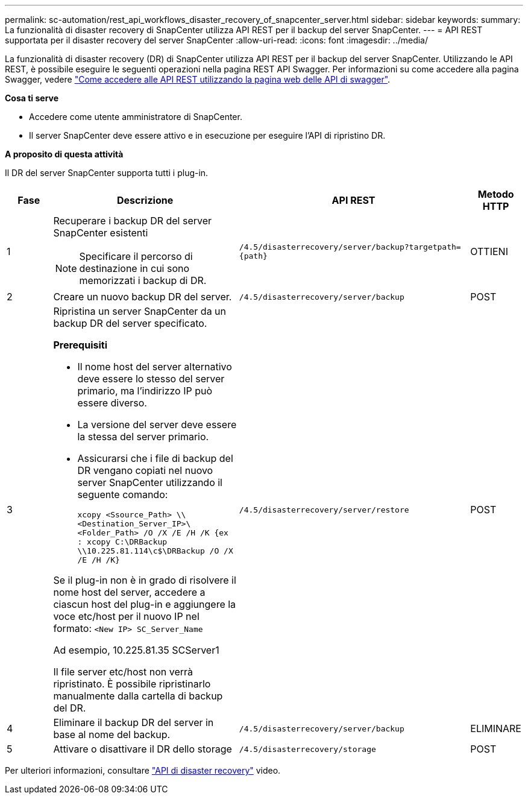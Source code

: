 ---
permalink: sc-automation/rest_api_workflows_disaster_recovery_of_snapcenter_server.html 
sidebar: sidebar 
keywords:  
summary: La funzionalità di disaster recovery di SnapCenter utilizza API REST per il backup del server SnapCenter. 
---
= API REST supportata per il disaster recovery del server SnapCenter
:allow-uri-read: 
:icons: font
:imagesdir: ../media/


[role="lead"]
La funzionalità di disaster recovery (DR) di SnapCenter utilizza API REST per il backup del server SnapCenter. Utilizzando le API REST, è possibile eseguire le seguenti operazioni nella pagina REST API Swagger. Per informazioni su come accedere alla pagina Swagger, vedere link:https://docs.netapp.com/us-en/snapcenter/sc-automation/task_how%20to_access_rest_apis_using_the_swagger_api_web_page.html["Come accedere alle API REST utilizzando la pagina web delle API di swagger"].

*Cosa ti serve*

* Accedere come utente amministratore di SnapCenter.
* Il server SnapCenter deve essere attivo e in esecuzione per eseguire l'API di ripristino DR.


*A proposito di questa attività*

Il DR del server SnapCenter supporta tutti i plug-in.

[cols="10,40,50,10"]
|===
| Fase | Descrizione | API REST | Metodo HTTP 


 a| 
1
 a| 
Recuperare i backup DR del server SnapCenter esistenti


NOTE: Specificare il percorso di destinazione in cui sono memorizzati i backup di DR.
 a| 
`/4.5/disasterrecovery/server/backup?targetpath={path}`
 a| 
OTTIENI



 a| 
2
 a| 
Creare un nuovo backup DR del server.
 a| 
`/4.5/disasterrecovery/server/backup`
 a| 
POST



 a| 
3
 a| 
Ripristina un server SnapCenter da un backup DR del server specificato.

*Prerequisiti*

* Il nome host del server alternativo deve essere lo stesso del server primario, ma l'indirizzo IP può essere diverso.
* La versione del server deve essere la stessa del server primario.
* Assicurarsi che i file di backup del DR vengano copiati nel nuovo server SnapCenter utilizzando il seguente comando:
+
`xcopy <Ssource_Path> \\<Destination_Server_IP>\<Folder_Path> /O /X /E /H /K  {ex : xcopy C:\DRBackup \\10.225.81.114\c$\DRBackup /O /X /E /H /K}`



Se il plug-in non è in grado di risolvere il nome host del server, accedere a ciascun host del plug-in e aggiungere la voce etc/host per il nuovo IP nel formato:
`<New IP>	SC_Server_Name`

Ad esempio, 10.225.81.35 SCServer1

Il file server etc/host non verrà ripristinato. È possibile ripristinarlo manualmente dalla cartella di backup del DR.
 a| 
`/4.5/disasterrecovery/server/restore`
 a| 
POST



 a| 
4
 a| 
Eliminare il backup DR del server in base al nome del backup.
 a| 
``/4.5/disasterrecovery/server/backup``
 a| 
ELIMINARE



 a| 
5
 a| 
Attivare o disattivare il DR dello storage
 a| 
`/4.5/disasterrecovery/storage`
 a| 
POST

|===
Per ulteriori informazioni, consultare https://www.youtube.com/watch?v=Nbr_wm9Cnd4&list=PLdXI3bZJEw7nofM6lN44eOe4aOSoryckg["API di disaster recovery"^] video.
